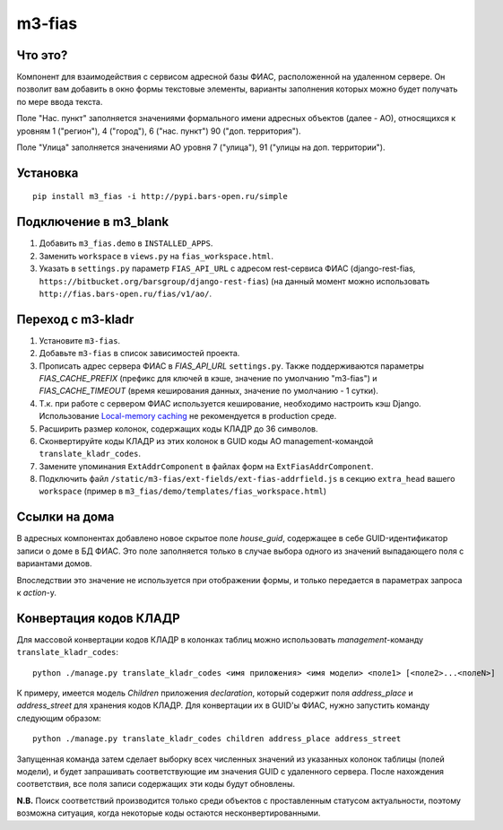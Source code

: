 m3-fias
========

Что это?
--------

Компонент для взаимодействия с сервисом адресной базы ФИАС, расположенной на удаленном сервере.
Он позволит вам добавить в окно формы текстовые элементы, варианты заполнения которых можно
будет получать по мере ввода текста.

Поле "Нас. пункт" заполняется значениями формального имени адресных объектов (далее - АО), 
относящихся к уровням 1 ("регион"), 4 ("город"), 6 ("нас. пункт") 90 ("доп. территория").

Поле "Улица" заполняется значениями АО уровня 7 ("улица"), 91 ("улицы на доп. территории").

Установка
---------

::

  pip install m3_fias -i http://pypi.bars-open.ru/simple

Подключение в m3_blank
----------------------

1. Добавить ``m3_fias.demo`` в ``INSTALLED_APPS``.
2. Заменить ``workspace`` в ``views.py`` на ``fias_workspace.html``.
3. Указать в ``settings.py`` параметр ``FIAS_API_URL`` с адресом rest-сервиса ФИАС (django-rest-fias, ``https://bitbucket.org/barsgroup/django-rest-fias``) (на данный момент можно использовать ``http://fias.bars-open.ru/fias/v1/ao/``.

Переход с m3-kladr
------------------

1. Установите ``m3-fias``.
2. Добавьте ``m3-fias`` в список зависимостей проекта.
3. Прописать адрес сервера ФИАС в *FIAS_API_URL* ``settings.py``. Также
   поддерживаются параметры *FIAS_CACHE_PREFIX* (префикс для ключей в кэше,
   значение по умолчанию "m3-fias") и *FIAS_CACHE_TIMEOUT* (время кеширования
   данных, значение по умолчанию - 1 сутки).
4. Т.к. при работе с сервером ФИАС используется кеширование, необходимо
   настроить кэш Django. Использование `Local-memory caching
   <http://djbook.ru/rel1.4/topics/cache.html#local-memory-caching>`_
   не рекомендуется в production cреде.
5. Расширить размер колонок, содержащих коды КЛАДР до 36 символов.
6. Сконвертируйте коды КЛАДР из этих колонок в GUID коды АО management-командой ``translate_kladr_codes``.
7. Замените упоминания ``ExtAddrComponent`` в файлах форм на ``ExtFiasAddrComponent``.
8. Подключить файл ``/static/m3-fias/ext-fields/ext-fias-addrfield.js`` в секцию ``extra_head`` вашего ``workspace`` (пример в ``m3_fias/demo/templates/fias_workspace.html``)

Ссылки на дома
--------------

В адресных компонентах добавлено новое скрытое поле *house_guid*, содержащее в себе 
GUID-идентификатор записи о доме в БД ФИАС. Это поле заполняется только в случае выбора
одного из значений выпадающего поля с вариантами домов. 

Впоследствии это значение не используется при отображении формы, и только передается
в параметрах запроса к *action*-у.

Конвертация кодов КЛАДР
-----------------------

Для массовой конвертации кодов КЛАДР в колонках таблиц можно использовать 
*management*-команду ``translate_kladr_codes``::

  python ./manage.py translate_kladr_codes <имя приложения> <имя модели> <поле1> [<поле2>...<полеN>]

К примеру, имеется модель *Children* приложения *declaration*, который содержит поля *address_place* и *address_street* для хранения кодов КЛАДР. Для конвертации их в GUID'ы ФИАС, нужно запустить команду следующим образом::

  python ./manage.py translate_kladr_codes children address_place address_street

Запущенная команда затем сделает выборку всех численных значений из указанных колонок таблицы (полей модели),  и будет запрашивать соответствующие им значения GUID с удаленного сервера. После нахождения соответствия, 
все поля записи содержащих эти коды будут обновлены.

**N.B.** Поиск соответствий производится только среди объектов с проставленным статусом актуальности, 
поэтому возможна ситуация, когда некоторые коды остаются несконвертированными. 
